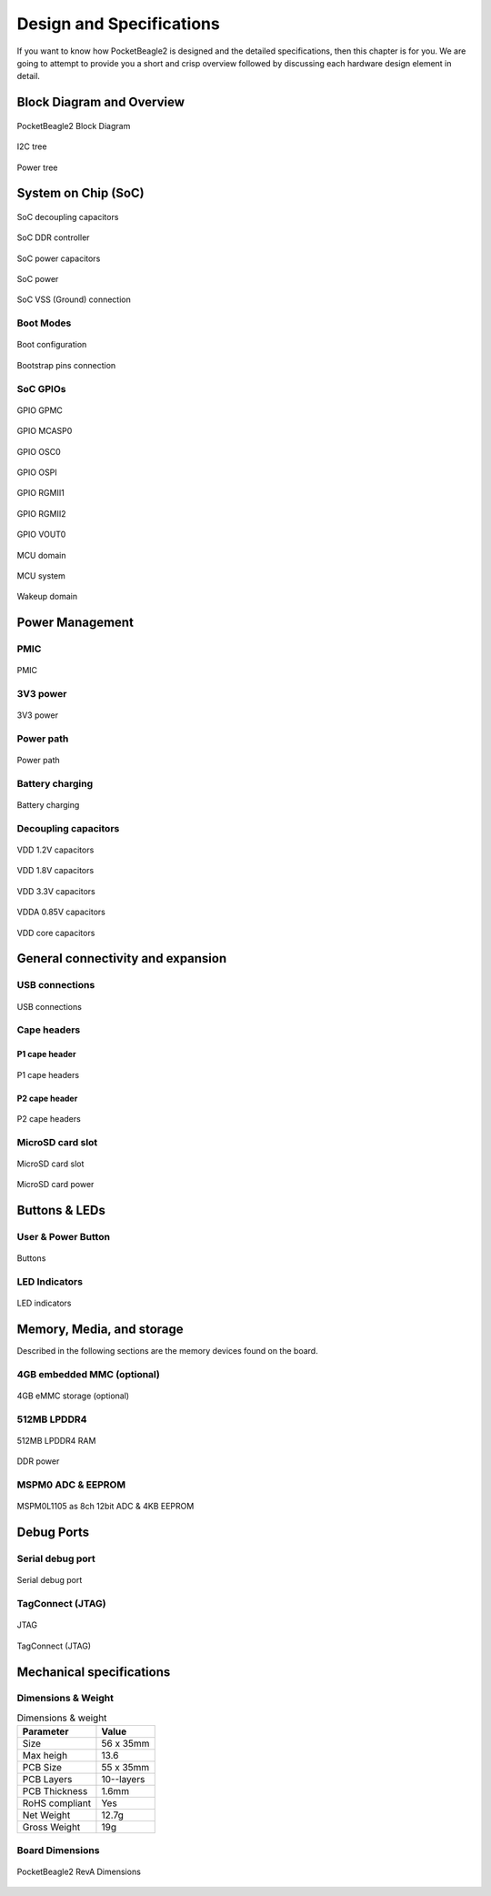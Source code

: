 .. _pocketbeagle2-design:

Design and Specifications
##########################

If you want to know how PocketBeagle2 is designed and the detailed specifications, then
this chapter is for you. We are going to attempt to provide you a short and crisp overview
followed by discussing each hardware design element in detail.

Block Diagram and Overview
**************************

.. figure:: images/hardware-design/block-diagram.png
   :align: center
   :alt: PocketBeagle2 Block Diagram

   PocketBeagle2 Block Diagram

.. figure:: images/hardware-design/i2c-tree.png
   :align: center
   :alt: I2C tree

   I2C tree

.. figure:: images/hardware-design/power-tree.png
   :align: center
   :alt: Power tree

   Power tree

.. _pocketbeagle2-processor:

System on Chip (SoC)
*********************

.. figure:: images/hardware-design/soc-dcaps.png
   :align: center
   :alt: SoC decoupling capacitors
   
   SoC decoupling capacitors

.. figure:: images/hardware-design/soc-ddr-controller.png
   :align: center
   :alt: SoC DDR controller
   
   SoC DDR controller

.. figure:: images/hardware-design/soc-power-caps.png
   :align: center
   :alt: SoC power capacitors
   
   SoC power capacitors

.. figure:: images/hardware-design/soc-power.png
   :align: center
   :alt: SoC power
   
   SoC power

.. figure:: images/hardware-design/soc-vss.png
   :align: center
   :alt: SoC VSS (Ground) connection
   
   SoC VSS (Ground) connection

.. _pocketbeagle2-boot-modes:

Boot Modes
===========

.. figure:: images/hardware-design/boot-config.png
   :align: center
   :alt: Boot configuration

   Boot configuration

.. figure:: images/hardware-design/bootstrap.png
   :align: center
   :alt: Bootstrap pins connection

   Bootstrap pins connection

SoC GPIOs
==========

.. figure:: images/hardware-design/gpio-gpmc.png
   :align: center
   :alt: GPIO GPMC

   GPIO GPMC

.. figure:: images/hardware-design/gpio-mcasp0.png
   :align: center
   :alt: GPIO MCASP0

   GPIO MCASP0

.. figure:: images/hardware-design/gpio-osc0.png
   :align: center
   :alt: GPIO OSC0

   GPIO OSC0

.. figure:: images/hardware-design/gpio-ospi.png
   :align: center
   :alt: GPIO OSPI

   GPIO OSPI

.. figure:: images/hardware-design/gpio-rgmii1.png
   :align: center
   :alt: GPIO RGMII1

   GPIO RGMII1

.. figure:: images/hardware-design/gpio-rgmii2.png
   :align: center
   :alt: GPIO RGMII2

   GPIO RGMII2

.. figure:: images/hardware-design/gpio-vout0.png
   :align: center
   :alt: GPIO VOUT0

   GPIO VOUT0

.. figure:: images/hardware-design/mcu-domain.png
   :align: center
   :alt: MCU domain

   MCU domain

.. figure:: images/hardware-design/mcu-system.png
   :align: center
   :alt: MCU system

   MCU system

.. figure:: images/hardware-design/wkup-domain.png
   :align: center
   :alt: Wakeup domain

   Wakeup domain


.. _pocketbeagle2-power-management:

Power Management
*****************

PMIC
====

.. figure:: images/hardware-design/pmic.png
   :align: center
   :alt: PMIC

   PMIC

3V3 power
=========

.. figure:: images/hardware-design/dc-3v3.png
   :align: center
   :alt: 3V3 power

   3V3 power

Power path
===========

.. figure:: images/hardware-design/power-path.png
   :align: center
   :alt: Power path

   Power path

Battery charging
================

.. figure:: images/hardware-design/battery-charging.png
   :align: center
   :alt: Battery charging

   Battery charging

Decoupling capacitors
======================

.. figure:: images/hardware-design/vdd-1v2-caps.png
   :align: center
   :alt: VDD 1.2V capacitors

   VDD 1.2V capacitors

.. figure:: images/hardware-design/vdd-1v8-caps.png
   :align: center
   :alt: VDD 1.8V capacitors

   VDD 1.8V capacitors

.. figure:: images/hardware-design/vdd-3v3-caps.png
   :align: center
   :alt: VDD 3.3V capacitors

   VDD 3.3V capacitors

.. figure:: images/hardware-design/vdda-0v85-caps.png
   :align: center
   :alt: VDDA 0.85V capacitors

   VDDA 0.85V capacitors

.. figure:: images/hardware-design/vdd-core-caps.png
   :align: center
   :alt: VDD core capacitors

   VDD core capacitors

.. _pocketbeagle2-connectivity-and-expansion:

General connectivity and expansion
************************************

USB connections
===============

.. figure:: images/hardware-design/usb.png
   :align: center
   :alt: USB connections

   USB connections

Cape headers
=============

P1 cape header
---------------

.. figure:: images/hardware-design/cape-header-p1.png
   :align: center
   :alt: P1 cape headers

   P1 cape headers

P2 cape header
---------------

.. figure:: images/hardware-design/cape-header-p2.png
   :align: center
   :alt: P2 cape headers

   P2 cape headers

MicroSD card slot
=================

.. figure:: images/hardware-design/microsd.png
   :align: center
   :alt: MicroSD card slot

   MicroSD card slot

.. figure:: images/hardware-design/microsd-3v3.png
   :align: center
   :alt: MicroSD card power

   MicroSD card power

.. todo:: Add MicroSD card slot information

Buttons & LEDs
***************

User & Power Button
=====================

.. figure:: images/hardware-design/buttons.png
   :align: center
   :alt: Buttons

   Buttons

.. todo:: Add button details

LED Indicators
===============

.. todo:: Add information about LED indicators

.. figure:: images/hardware-design/leds.png
   :align: center
   :alt: LED indicators

   LED indicators

.. _pocketbeagle2-memory-media-storage:

Memory, Media, and storage 
***************************

Described in the following sections are the memory devices found on the board.

.. _pocketbeagle2-gb-embedded-mmc:

4GB embedded MMC (optional)
===========================

.. figure:: images/hardware-design/emmc.png
   :align: center
   :alt: 4GB eMMC storage (optional)

   4GB eMMC storage (optional)

.. _pocketbeagle2-4gb-ddr4:

512MB LPDDR4
==============

.. figure:: images/hardware-design/ddr.png
   :align: center
   :alt: 512MB LPDDR4 RAM

   512MB LPDDR4 RAM

.. figure:: images/hardware-design/ddr-power.png
   :align: center
   :alt: DDR power

   DDR power


.. _pocketbeagle2-mspm0-adc-eeprom:

MSPM0 ADC & EEPROM
==================

.. figure:: images/hardware-design/mspm0.png
   :align: center
   :alt: MSPM0L1105 as 8ch 12bit ADC & 4KB EEPROM

   MSPM0L1105 as 8ch 12bit ADC & 4KB EEPROM

.. _pocketbeagle2-debug-ports:

Debug Ports
************

Serial debug port
=================

.. figure:: images/hardware-design/uart-debug.png
   :align: center
   :alt: Serial debug port

   Serial debug port

TagConnect (JTAG)
=================

.. figure:: images/hardware-design/jtag.png
   :align: center
   :alt: JTAG

   JTAG

.. figure:: images/hardware-design/tag-connect.png
   :align: center
   :alt: TagConnect (JTAG)

   TagConnect (JTAG)

Mechanical specifications
**************************

Dimensions & Weight
====================

.. table:: Dimensions & weight

   +--------------------+----------------------------------------------------+
   | Parameter          | Value                                              |
   +====================+====================================================+
   | Size               | 56 x 35mm                                          |
   +--------------------+----------------------------------------------------+
   | Max heigh          | 13.6                                               |
   +--------------------+----------------------------------------------------+
   | PCB Size           | 55 x 35mm                                          |
   +--------------------+----------------------------------------------------+
   | PCB Layers         | 10--layers                                         |
   +--------------------+----------------------------------------------------+
   | PCB Thickness      | 1.6mm                                              |
   +--------------------+----------------------------------------------------+
   | RoHS compliant     | Yes                                                |
   +--------------------+----------------------------------------------------+
   | Net Weight         | 12.7g                                              |
   +--------------------+----------------------------------------------------+
   | Gross Weight       | 19g                                                |
   +--------------------+----------------------------------------------------+


Board Dimensions
=================

.. figure:: images/pocketbeagle2-revA-dimensions.jpg
   :align: center
   :alt: PocketBeagle2 RevA Dimensions

   PocketBeagle2 RevA Dimensions
